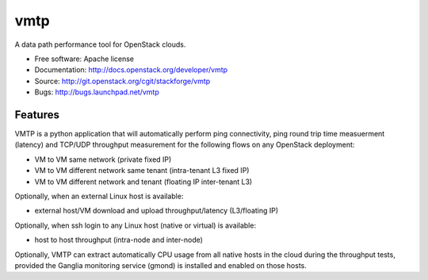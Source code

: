 ===============================
vmtp
===============================

A data path performance tool for OpenStack clouds.

* Free software: Apache license
* Documentation: http://docs.openstack.org/developer/vmtp
* Source: http://git.openstack.org/cgit/stackforge/vmtp
* Bugs: http://bugs.launchpad.net/vmtp

Features
--------

VMTP is a python application that will automatically perform ping connectivity, ping round trip time measuerment (latency) and TCP/UDP throughput measurement for the following flows on any OpenStack deployment:

* VM to VM same network (private fixed IP)
* VM to VM different network same tenant (intra-tenant L3 fixed IP)
* VM to VM different network and tenant (floating IP inter-tenant L3)

Optionally, when an external Linux host is available:

* external host/VM download and upload throughput/latency (L3/floating IP)

Optionally, when ssh login to any Linux host (native or virtual) is available:

* host to host throughput (intra-node and inter-node)

Optionally, VMTP can extract automatically CPU usage from all native hosts in the cloud during the throughput tests, provided the Ganglia monitoring service (gmond) is installed and enabled on those hosts.
